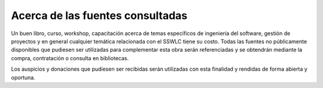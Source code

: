 Acerca de las fuentes consultadas
=================================

Un buen libro, curso, workshop, capacitación acerca de temas específicos de 
ingeniería del software, gestión de proyectos y en general cualquier temática 
relacionada con el SSWLC tiene su costo. Todas las fuentes no públicamente 
disponibles que pudiesen ser utilizadas para complementar esta obra serán 
referenciadas y se obtendrán mediante la compra, contratación o consulta en 
bibliotecas.

Los auspicios y donaciones que pudiesen ser recibidas serán utilizadas con esta 
finalidad y rendidas de forma abierta y oportuna.